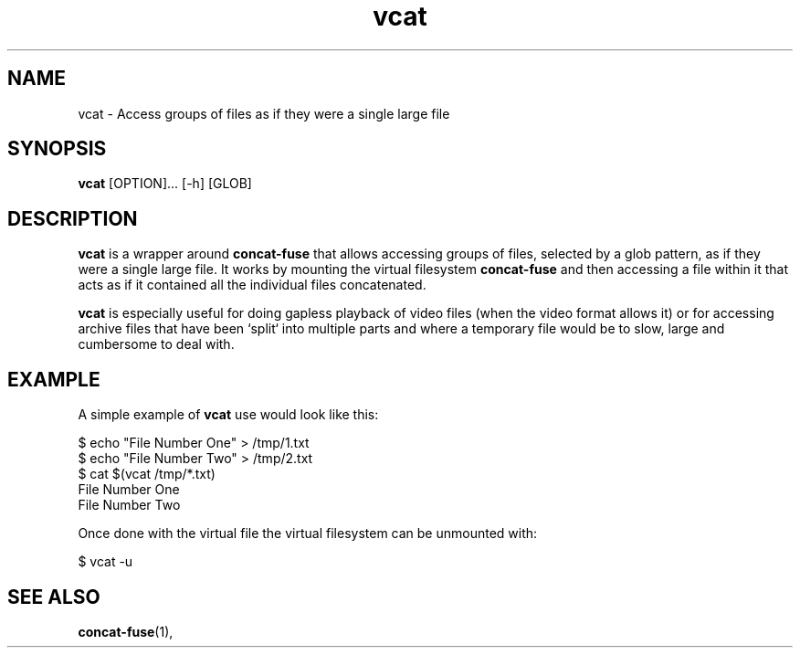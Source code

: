 '\" -*- coding: us-ascii -*-
.if \n(.g .ds T< \\FC
.if \n(.g .ds T> \\F[\n[.fam]]
.de URL
\\$2 \(la\\$1\(ra\\$3
..
.if \n(.g .mso www.tmac
.TH "vcat " 1 "27 February 2015" 0.1.0 "User Commands"
.SH NAME
vcat
\- Access groups of files as if they were a single large file 
.SH SYNOPSIS
'nh
.fi
.ad l
\fBvcat\fR \kx
.if (\nx>(\n(.l/2)) .nr x (\n(.l/5)
'in \n(.iu+\nxu
[OPTION]\&... [-h] [GLOB]
'in \n(.iu-\nxu
.ad b
'hy
.SH DESCRIPTION
\fBvcat\fR is a wrapper around
\fBconcat-fuse\fR that allows accessing groups of
files, selected by a glob pattern, as if they were a single
large file. It works by mounting the virtual filesystem
\fBconcat-fuse\fR and then accessing a file within
it that acts as if it contained all the individual files
concatenated.
.PP
\fBvcat\fR is especially useful for doing gapless
playback of video files (when the video format allows it) or for
accessing archive files that have been `split` into multiple
parts and where a temporary file would be to slow, large and
cumbersome to deal with.
.SH EXAMPLE
A simple example of \fBvcat\fR use would look like this:
.PP
.nf
\*(T<$ echo "File Number One" > /tmp/1.txt
$ echo "File Number Two" > /tmp/2.txt
$ cat $(vcat /tmp/*.txt)
File Number One
File Number Two\*(T>
.fi
.PP
Once done with the virtual file the virtual filesystem can be
unmounted with:
.PP
.nf
\*(T<$ vcat \-u\*(T>
.fi
.SH "SEE ALSO"
\fBconcat-fuse\fR(1),
